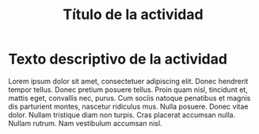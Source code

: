#+TITLE: Título de la actividad


* Texto descriptivo de la actividad

Lorem ipsum dolor sit amet, consectetuer adipiscing elit. Donec hendrerit tempor
tellus. Donec pretium posuere tellus. Proin quam nisl, tincidunt et, mattis
eget, convallis nec, purus. Cum sociis natoque penatibus et magnis dis
parturient montes, nascetur ridiculus mus. Nulla posuere. Donec vitae
dolor. Nullam tristique diam non turpis. Cras placerat accumsan nulla. Nullam
rutrum. Nam vestibulum accumsan nisl.

